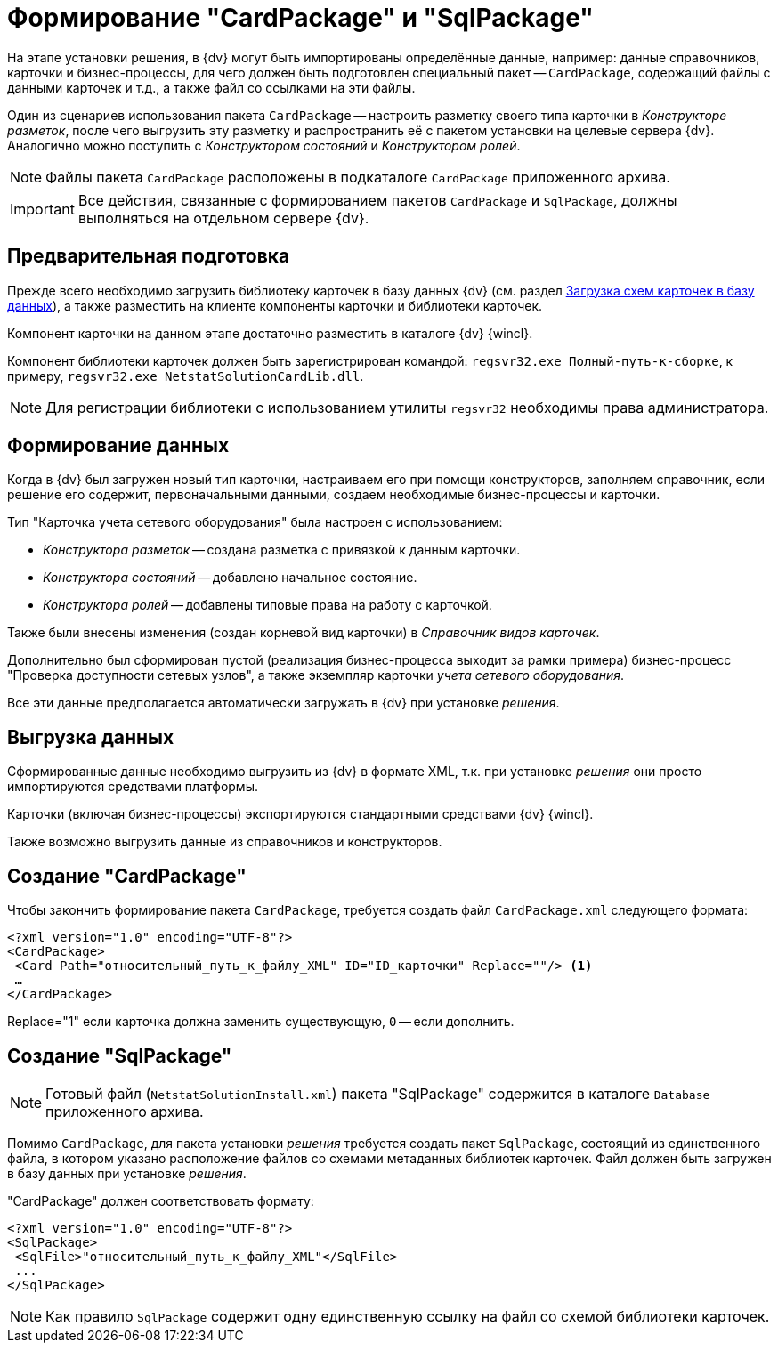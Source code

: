= Формирование "CardPackage" и "SqlPackage"

На этапе установки решения, в {dv} могут быть импортированы определённые данные, например: данные справочников, карточки и бизнес-процессы, для чего должен быть подготовлен специальный пакет -- `CardPackage`, содержащий файлы с данными карточек и т.д., а также файл со ссылками на эти файлы.

Один из сценариев использования пакета `CardPackage` -- настроить разметку своего типа карточки в _Конструкторе разметок_, после чего выгрузить эту разметку и распространить её с пакетом установки на целевые сервера {dv}. Аналогично можно поступить с _Конструктором состояний_ и _Конструктором ролей_.

[NOTE]
====
Файлы пакета `CardPackage` расположены в подкаталоге `CardPackage` приложенного архива.
====

[IMPORTANT]
====
Все действия, связанные с формированием пакетов `CardPackage` и `SqlPackage`, должны выполняться на отдельном сервере {dv}.
====

== Предварительная подготовка

Прежде всего необходимо загрузить библиотеку карточек в базу данных {dv} (см. раздел xref:solutions:cards/scheme/load-scheme.adoc[Загрузка схем карточек в базу данных]), а также разместить на клиенте компоненты карточки и библиотеки карточек.

Компонент карточки на данном этапе достаточно разместить в каталоге {dv} {wincl}.

Компонент библиотеки карточек должен быть зарегистрирован командой: `regsvr32.exe Полный-путь-к-сборке`, к примеру, `regsvr32.exe NetstatSolutionCardLib.dll`.

[NOTE]
====
Для регистрации библиотеки с использованием утилиты `regsvr32` необходимы права администратора.
====

== Формирование данных

Когда в {dv} был загружен новый тип карточки, настраиваем его при помощи конструкторов, заполняем справочник, если решение его содержит, первоначальными данными, создаем необходимые бизнес-процессы и карточки.

.Тип "Карточка учета сетевого оборудования" была настроен с использованием:
* _Конструктора разметок_ -- создана разметка с привязкой к данным карточки.
* _Конструктора состояний_ -- добавлено начальное состояние.
* _Конструктора ролей_ -- добавлены типовые права на работу с карточкой.

Также были внесены изменения (создан корневой вид карточки) в _Справочник видов карточек_.

Дополнительно был сформирован пустой (реализация бизнес-процесса выходит за рамки примера) бизнес-процесс "Проверка доступности сетевых узлов", а также экземпляр карточки _учета сетевого оборудования_.

Все эти данные предполагается автоматически загружать в {dv} при установке _решения_.

== Выгрузка данных

Сформированные данные необходимо выгрузить из {dv} в формате XML, т.к. при установке _решения_ они просто импортируются средствами платформы.

Карточки (включая бизнес-процессы) экспортируются стандартными средствами {dv} {wincl}.

Также возможно выгрузить данные из справочников и конструкторов.

//Для выгрузки данных из справочников и конструкторов рекомендуется использовать специализированную утилиту для экспорта решения -- _CardTypeExtractor_, которая доступна на сайте https://docsvision.zendesk.com/entries/22151452-%D0%AD%D0%BA%D1%81%D0%25%22[Портале технической поддержки {dv}].
//
//[NOTE]
//====
//Для удобства, утилита _CardTypeExtractor_ предоставляется вместе с исходным кодом данного решения и расположена в каталоге `Other` архива.
//====

== Создание "CardPackage"

Чтобы закончить формирование пакета `CardPackage`, требуется создать файл `CardPackage.xml` следующего формата:

[source,xml]
----
<?xml version="1.0" encoding="UTF-8"?>
<CardPackage>
 <Card Path="относительный_путь_к_файлу_XML" ID="ID_карточки" Replace=""/> <.>
 …
</CardPackage> 
----
Replace="1" если карточка должна заменить существующую, `0` -- если дополнить.

// [NOTE]
// ====
// Если для выгрузки данных использовалась утилита _CardTypeExtractor_, то файл `CardPackage.xml` будет сформирован автоматически, но в него потребуется добавить записи о карточках, выгруженных из _{wincl}а_ самостоятельно.
// ====

== Создание "SqlPackage"

[NOTE]
====
Готовый файл (`NetstatSolutionInstall.xml`) пакета "SqlPackage" содержится в каталоге `Database` приложенного архива.
====

Помимо `CardPackage`, для пакета установки _решения_ требуется создать пакет `SqlPackage`, состоящий из единственного файла, в котором указано расположение файлов со схемами метаданных библиотек карточек. Файл должен быть загружен в базу данных при установке _решения_.

."CardPackage" должен соответствовать формату:
[source,xml]
----
<?xml version="1.0" encoding="UTF-8"?>
<SqlPackage>
 <SqlFile>"относительный_путь_к_файлу_XML"</SqlFile>
 ...
</SqlPackage>
----

[NOTE]
====
Как правило `SqlPackage` содержит одну единственную ссылку на файл со схемой библиотеки карточек.
====
